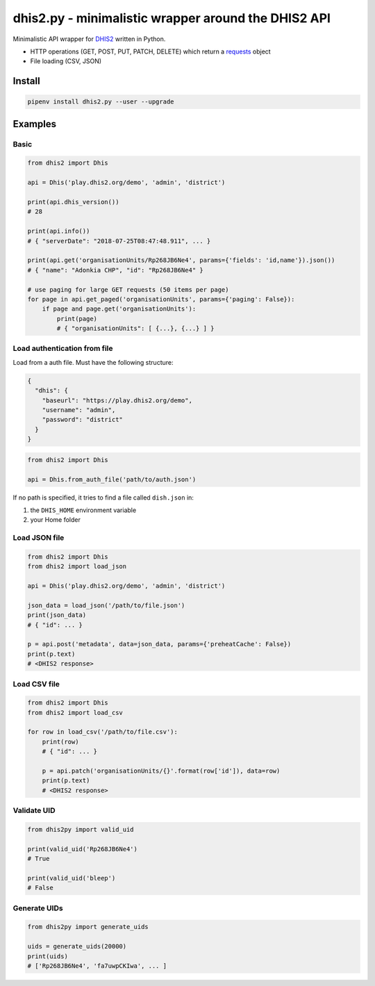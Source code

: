 dhis2.py - minimalistic wrapper around the DHIS2 API
=====================================================

Minimalistic API wrapper for `DHIS2 <https://dhis2.org>`_ written in Python.

- HTTP operations (GET, POST, PUT, PATCH, DELETE) which return a `requests <https://github.com/requests/requests>`_ object
- File loading (CSV, JSON)

Install
--------

.. code:: bash

    pipenv install dhis2.py --user --upgrade


Examples
----------

Basic
^^^^^^

.. code:: python

    from dhis2 import Dhis

    api = Dhis('play.dhis2.org/demo', 'admin', 'district')

    print(api.dhis_version())
    # 28

    print(api.info())
    # { "serverDate": "2018-07-25T08:47:48.911", ... }

    print(api.get('organisationUnits/Rp268JB6Ne4', params={'fields': 'id,name'}).json())
    # { "name": "Adonkia CHP", "id": "Rp268JB6Ne4" }

    # use paging for large GET requests (50 items per page)
    for page in api.get_paged('organisationUnits', params={'paging': False}):
        if page and page.get('organisationUnits'):
            print(page)
            # { "organisationUnits": [ {...}, {...} ] }


Load authentication from file
^^^^^^^^^^^^^^^^^^^^^^^^^^^^^^

Load from a auth file. Must have the following structure:

.. code:: json

    {
      "dhis": {
        "baseurl": "https://play.dhis2.org/demo",
        "username": "admin",
        "password": "district"
      }
    }

.. code:: python

    from dhis2 import Dhis

    api = Dhis.from_auth_file('path/to/auth.json')


If no path is specified, it tries to find a file called ``dish.json`` in:

1. the ``DHIS_HOME`` environment variable
2. your Home folder



Load JSON file
^^^^^^^^^^^^^^^

.. code:: python

    from dhis2 import Dhis
    from dhis2 import load_json

    api = Dhis('play.dhis2.org/demo', 'admin', 'district')

    json_data = load_json('/path/to/file.json')
    print(json_data)
    # { "id": ... }

    p = api.post('metadata', data=json_data, params={'preheatCache': False})
    print(p.text)
    # <DHIS2 response>


Load CSV file
^^^^^^^^^^^^^^

.. code:: python

    from dhis2 import Dhis
    from dhis2 import load_csv

    for row in load_csv('/path/to/file.csv'):
        print(row)
        # { "id": ... }

        p = api.patch('organisationUnits/{}'.format(row['id']), data=row)
        print(p.text)
        # <DHIS2 response>


Validate UID
^^^^^^^^^^^^^

.. code:: python

    from dhis2py import valid_uid

    print(valid_uid('Rp268JB6Ne4')
    # True

    print(valid_uid('bleep')
    # False


Generate UIDs
^^^^^^^^^^^^^

.. code:: python

    from dhis2py import generate_uids

    uids = generate_uids(20000)
    print(uids)
    # ['Rp268JB6Ne4', 'fa7uwpCKIwa', ... ]


